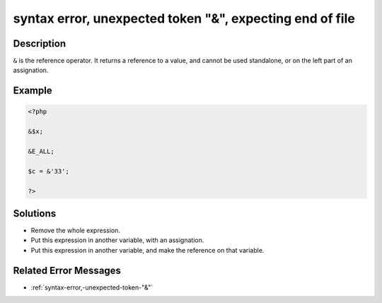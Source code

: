 .. _syntax-error,-unexpected-token-"&",-expecting-end-of-file:

syntax error, unexpected token "&", expecting end of file
---------------------------------------------------------
 
	.. meta::
		:description:
			syntax error, unexpected token "&", expecting end of file: ``&amp;`` is the reference operator.

		:og:type: article
		:og:title: syntax error, unexpected token &quot;&amp;&quot;, expecting end of file
		:og:description: ``&amp;`` is the reference operator
		:og:url: https://php-errors.readthedocs.io/en/latest/messages/syntax-error%2C-unexpected-token-%22%26%22%2C-expecting-end-of-file.html

Description
___________
 
``&`` is the reference operator. It returns a reference to a value, and cannot be used standalone, or on the left part of an assignation.

Example
_______

.. code-block:: php

   <?php
   
   &$x;
   
   &E_ALL;
   
   $c = &'33';
   
   ?>

Solutions
_________

+ Remove the whole expression.
+ Put this expression in another variable, with an assignation.
+ Put this expression in another variable, and make the reference on that variable.

Related Error Messages
______________________

+ :ref:`syntax-error,-unexpected-token-"&"`
